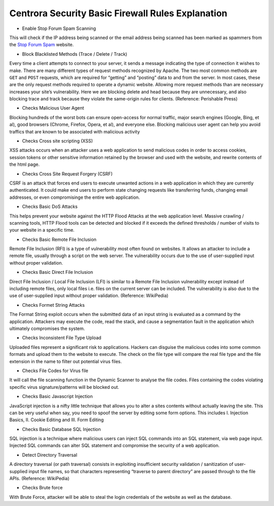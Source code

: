 Centrora Security Basic Firewall Rules Explanation
****************************************************************

* Enable Stop Forum Spam Scanning

This will check if the IP address being scanned or the email address being scanned has been marked as spammers from the `Stop Forum Spam <http://stopforumspam.com/>`_ website.

* Block Blacklisted Methods (Trace / Delete / Track)

Every time a client attempts to connect to your server, it sends a message indicating the type of connection it wishes to make. There are many different types of request methods recognized by Apache. The two most common methods are ``GET`` and ``POST`` requests, which are required for “getting” and “posting” data to and from the server. In most cases, these are the only request methods required to operate a dynamic website. Allowing more request methods than are necessary increases your site’s vulnerability. Here we are blocking delete and head because they are unnecessary, and also blocking trace and track because they violate the same-origin rules for clients. (Reference: Perishable Press)

* Checks Malicious User Agent

Blocking hundreds of the worst bots can ensure open-access for normal traffic, major search engines (Google, Bing, et al), good browsers (Chrome, Firefox, Opera, et al), and everyone else. Blocking malicious user agent can help you avoid traffics that are known to be associated with malicious activity

* Checks Cross site scripting (XSS)

XSS attacks occurs when an attacker uses a web application to send malicious codes in order to access cookies, session tokens or other sensitive information retained by the browser and used with the website, and rewrite contents of the html page. 

* Checks Cross Site Request Forgery (CSRF)

CSRF is an attack that forces end users to execute unwanted actions in a web application in which they are currently authenticated. It could make end users to perform state changing requests like transferring funds, changing email addresses, or even compromisinge the entire web application. 

* Checks Basic DoS Attacks

This helps prevent your website against the HTTP Flood Attacks at the web application level. Massive crawling / scanning tools, HTTP Flood tools can be detected and blocked if it exceeds the defined thresholds / number of visits to your website in a specific time.

* Checks Basic Remote File Inclusion

Remote File Inclusion (RFI) is a type of vulnerability most often found on websites. It allows an attacker to include a remote file, usually through a script on the web server. The vulnerability occurs due to the use of user-supplied input without proper validation.

* Checks Basic Direct File Inclusion

Direct File Inclusion / Local File Inclusion (LFI) is similar to a Remote File Inclusion vulnerability except instead of including remote files, only local files i.e. files on the current server can be included. The vulnerability is also due to the use of user-supplied input without proper validation. (Reference: WikiPedia)

* Checks Formet String Attacks

The Format String exploit occurs when the submitted data of an input string is evaluated as a command by the application. Attackers may execute the code, read the stack, and cause a segmentation fault in the application which ultimately compromises the system.

* Checks Inconsistent File Type Upload

Uploaded files represent a significant risk to applications. Hackers can disguise the malicious codes into some common formats and upload them to the website to execute. The check on the file type will compare the real file type and the file extension in the name to filter out potential virus files.

* Checks File Codes for Virus file

It will call the file scanning function in the Dynamic Scanner to analyse the file codes. Files containing the codes violating specific virus signature/patterns will be blocked out.

* Checks Basic Javascript Injection

JavaScript injection is a nifty little technique that allows you to alter a sites contents without actually leaving the site. This can be very useful when say, you need to spoof the server by editing some form options. This includes I. Injection Basics, II. Cookie Editing and III. Form Editing

* Checks Basic Database SQL Injection

SQL injection is a technique where malicious users can inject SQL commands into an SQL statement, via web page input. Injected SQL commands can alter SQL statement and compromise the security of a web application.

* Detect Directory Traversal

A directory traversal (or path traversal) consists in exploiting insufficient security validation / sanitization of user-supplied input file names, so that characters representing “traverse to parent directory” are passed through to the file APIs. (Reference: WikiPedia)

* Checks Brute force

With Brute Force, attacker will be able to steal the login credentials of the website as well as the database.
